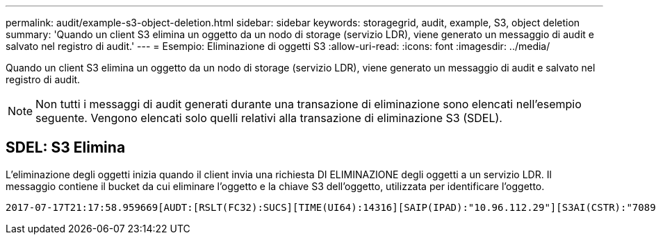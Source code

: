 ---
permalink: audit/example-s3-object-deletion.html 
sidebar: sidebar 
keywords: storagegrid, audit, example, S3, object deletion 
summary: 'Quando un client S3 elimina un oggetto da un nodo di storage (servizio LDR), viene generato un messaggio di audit e salvato nel registro di audit.' 
---
= Esempio: Eliminazione di oggetti S3
:allow-uri-read: 
:icons: font
:imagesdir: ../media/


[role="lead"]
Quando un client S3 elimina un oggetto da un nodo di storage (servizio LDR), viene generato un messaggio di audit e salvato nel registro di audit.


NOTE: Non tutti i messaggi di audit generati durante una transazione di eliminazione sono elencati nell'esempio seguente. Vengono elencati solo quelli relativi alla transazione di eliminazione S3 (SDEL).



== SDEL: S3 Elimina

L'eliminazione degli oggetti inizia quando il client invia una richiesta DI ELIMINAZIONE degli oggetti a un servizio LDR. Il messaggio contiene il bucket da cui eliminare l'oggetto e la chiave S3 dell'oggetto, utilizzata per identificare l'oggetto.

[listing, subs="specialcharacters,quotes"]
----
2017-07-17T21:17:58.959669[AUDT:[RSLT(FC32):SUCS][TIME(UI64):14316][SAIP(IPAD):"10.96.112.29"][S3AI(CSTR):"70899244468554783528"][SACC(CSTR):"test"][S3AK(CSTR):"SGKHyalRU_5cLflqajtaFmxJn946lAWRJfBF33gAOg=="][SUSR(CSTR):"urn:sgws:identity::70899244468554783528:root"][SBAI(CSTR):"70899244468554783528"][SBAC(CSTR):"test"]\[S3BK\(CSTR\):"example"\]\[S3KY\(CSTR\):"testobject-0-7"\][CBID\(UI64\):0x339F21C5A6964D89][CSIZ(UI64):30720][AVER(UI32):10][ATIM(UI64):150032627859669][ATYP\(FC32\):SDEL][ANID(UI32):12086324][AMID(FC32):S3RQ][ATID(UI64):4727861330952970593]]
----